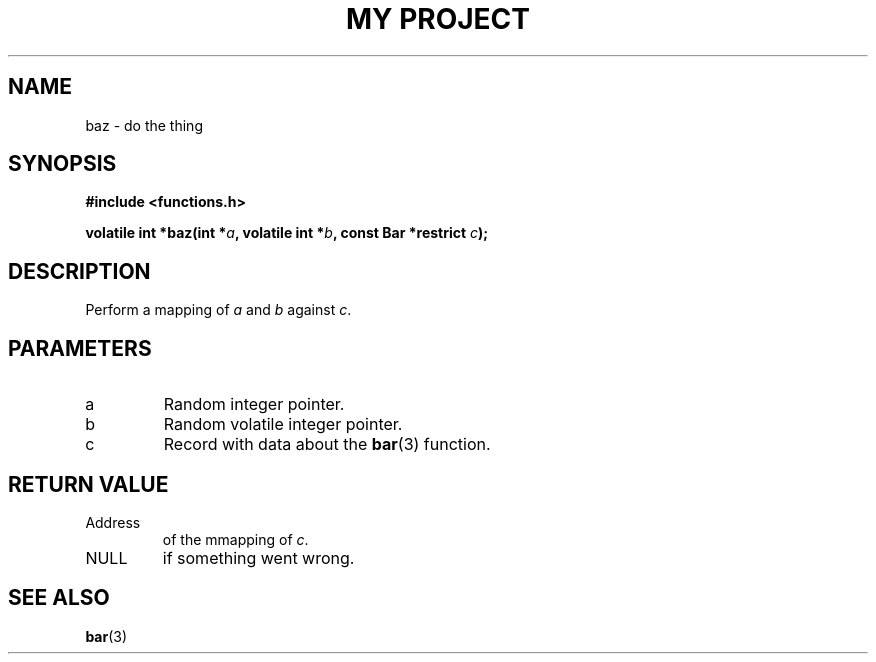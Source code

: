 .TH "MY PROJECT" "3"
.SH NAME
baz \- do the thing
.SH SYNOPSIS
.nf
.B #include <functions.h>
.PP
.BI "volatile int *baz(int *" a ", volatile int *" b ", const Bar *restrict " c ");"
.fi
.SH DESCRIPTION
Perform a mapping of \f[I]a\f[R] and \f[I]b\f[R] against \f[I]c\f[R].
.SH PARAMETERS
.TP
a
Random integer pointer.
.TP
b
Random volatile integer pointer.
.TP
c
Record with data about the \f[B]bar\f[R](3) function.
.SH RETURN VALUE
.TP
Address
of the mmapping of \f[I]c\f[R].
.TP
NULL
if something went wrong.
.SH SEE ALSO
.BR bar (3)